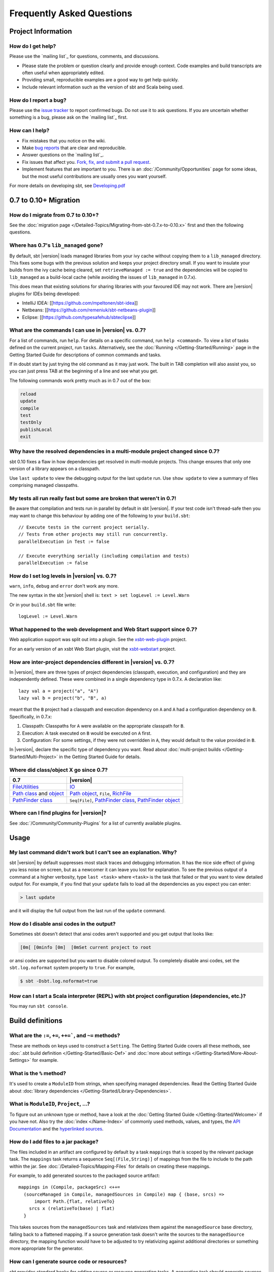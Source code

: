 Frequently Asked Questions
==========================

Project Information
-------------------

How do I get help?
~~~~~~~~~~~~~~~~~~

Please use the `mailing list`_ for questions, comments, and discussions.

-  Please state the problem or question clearly and provide enough
   context. Code examples and build transcripts are often useful when
   appropriately edited.
-  Providing small, reproducible examples are a good way to get help
   quickly.
-  Include relevant information such as the version of sbt and Scala
   being used.

How do I report a bug?
~~~~~~~~~~~~~~~~~~~~~~

Please use the `issue tracker <https://github.com/sbt/sbt/issues>`_
to report confirmed bugs. Do not use it to ask questions. If you are
uncertain whether something is a bug, please ask on the `mailing list`_ first.

How can I help?
~~~~~~~~~~~~~~~

-  Fix mistakes that you notice on the wiki.
-  Make `bug reports <https://github.com/sbt/sbt/issues>`_ that are
   clear and reproducible.
-  Answer questions on the `mailing list`_.
-  Fix issues that affect you. `Fork, fix, and submit a pull
   request <http://help.github.com/fork-a-repo/>`_.
-  Implement features that are important to you. There is an
   :doc:`/Community/Opportunities` page for some ideas, but the most useful
   contributions are usually ones you want yourself.

For more details on developing sbt, see
`Developing.pdf <http://harrah.github.com/xsbt/Developing.pdf>`_

0.7 to 0.10+ Migration
----------------------

How do I migrate from 0.7 to 0.10+?
~~~~~~~~~~~~~~~~~~~~~~~~~~~~~~~~~~~

See the :doc:`migration page </Detailed-Topics/Migrating-from-sbt-0.7.x-to-0.10.x>` first and
then the following questions.

Where has 0.7's ``lib_managed`` gone?
~~~~~~~~~~~~~~~~~~~~~~~~~~~~~~~~~~~~~

By default, sbt |version| loads managed libraries from your ivy cache without
copying them to a ``lib_managed`` directory. This fixes some bugs with
the previous solution and keeps your project directory small. If you
want to insulate your builds from the ivy cache being cleared, set
``retrieveManaged := true`` and the dependencies will be copied to
``lib_managed`` as a build-local cache (while avoiding the issues of
``lib_managed`` in 0.7.x).

This does mean that existing solutions for sharing libraries with your
favoured IDE may not work. There are |version| plugins for IDEs being
developed:

-  IntelliJ IDEA: [[https://github.com/mpeltonen/sbt-idea]]
-  Netbeans: [[https://github.com/remeniuk/sbt-netbeans-plugin]]
-  Eclipse: [[https://github.com/typesafehub/sbteclipse]]

What are the commands I can use in |version| vs. 0.7?
~~~~~~~~~~~~~~~~~~~~~~~~~~~~~~~~~~~~~~~~~~~~~~~~~~~~~

For a list of commands, run ``help``. For details on a specific command,
run ``help <command>``. To view a list of tasks defined on the current
project, run ``tasks``. Alternatively, see the :doc:`Running </Getting-Started/Running>`
page in the Getting Started Guide for descriptions of common commands and tasks.

If in doubt start by just trying the old command as it may just work.
The built in TAB completion will also assist you, so you can just press
TAB at the beginning of a line and see what you get.

The following commands work pretty much as in 0.7 out of the box:

.. code-block:: text

    reload
    update
    compile
    test
    testOnly
    publishLocal
    exit

Why have the resolved dependencies in a multi-module project changed since 0.7?
~~~~~~~~~~~~~~~~~~~~~~~~~~~~~~~~~~~~~~~~~~~~~~~~~~~~~~~~~~~~~~~~~~~~~~~~~~~~~~~

sbt 0.10 fixes a flaw in how dependencies get resolved in multi-module
projects. This change ensures that only one version of a library appears
on a classpath.

Use ``last update`` to view the debugging output for the last ``update``
run. Use ``show update`` to view a summary of files comprising managed
classpaths.

My tests all run really fast but some are broken that weren't in 0.7!
~~~~~~~~~~~~~~~~~~~~~~~~~~~~~~~~~~~~~~~~~~~~~~~~~~~~~~~~~~~~~~~~~~~~~

Be aware that compilation and tests run in parallel by default in sbt
|version|. If your test code isn't thread-safe then you may want to change
this behaviour by adding one of the following to your ``build.sbt``:

::

    // Execute tests in the current project serially.
    // Tests from other projects may still run concurrently.
    parallelExecution in Test := false

    // Execute everything serially (including compilation and tests)
    parallelExecution := false

How do I set log levels in |version| vs. 0.7?
~~~~~~~~~~~~~~~~~~~~~~~~~~~~~~~~~~~~~~~~~~~~~

``warn``, ``info``, ``debug`` and ``error`` don't work any more.

The new syntax in the sbt |version| shell is:
``text > set logLevel := Level.Warn``

Or in your ``build.sbt`` file write:

::

    logLevel := Level.Warn

What happened to the web development and Web Start support since 0.7?
~~~~~~~~~~~~~~~~~~~~~~~~~~~~~~~~~~~~~~~~~~~~~~~~~~~~~~~~~~~~~~~~~~~~~

Web application support was split out into a plugin. See the
`xsbt-web-plugin <https://github.com/JamesEarlDouglas/xsbt-web-plugin>`_ project.

For an early version of an xsbt Web Start plugin, visit the
`xsbt-webstart <https://github.com/ritschwumm/xsbt-webstart>`_ project.

How are inter-project dependencies different in |version| vs. 0.7?
~~~~~~~~~~~~~~~~~~~~~~~~~~~~~~~~~~~~~~~~~~~~~~~~~~~~~~~~~~~~~~~~~~

In |version|, there are three types of project dependencies (classpath,
execution, and configuration) and they are independently defined. These
were combined in a single dependency type in 0.7.x. A declaration like:

::

    lazy val a = project("a", "A")
    lazy val b = project("b", "B", a)

meant that the ``B`` project had a classpath and execution dependency on
``A`` and ``A`` had a configuration dependency on ``B``. Specifically,
in 0.7.x:

1. Classpath: Classpaths for ``A`` were available on the appropriate
   classpath for ``B``.
2. Execution: A task executed on ``B`` would be executed on ``A`` first.
3. Configuration: For some settings, if they were not overridden in
   ``A``, they would default to the value provided in ``B``.

In |version|, declare the specific type of dependency you want. Read about
:doc:`multi-project builds </Getting-Started/Multi-Project>` in the Getting
Started Guide for details.

Where did class/object X go since 0.7?
~~~~~~~~~~~~~~~~~~~~~~~~~~~~~~~~~~~~~~

================================================================================================================================================================================================ =====================================================================================================================================================================================
0.7                                                                                                                                                                                              |version|
================================================================================================================================================================================================ =====================================================================================================================================================================================
| `FileUtilities <http://simple-build-tool.googlecode.com/svn/artifacts/latest/api/sbt/FileUtilities$object.html>`_                                                                              `IO <../api/sbt/IO$.html>`_
`Path class <http://simple-build-tool.googlecode.com/svn/artifacts/latest/api/sbt/Path.html>`_ and `object <http://simple-build-tool.googlecode.com/svn/artifacts/latest/api/sbt/Path$.html>`_   `Path object <../api/sbt/Path$.html>`_, ``File``, `RichFile <../api/sbt/RichFile.html>`_
`PathFinder class <http://simple-build-tool.googlecode.com/svn/artifacts/latest/api/sbt/PathFinder.html>`_                                                                                       ``Seq[File]``, `PathFinder class <../api/sbt/PathFinder.html>`_, `PathFinder object <../api/sbt/PathFinder$.html>`_
================================================================================================================================================================================================ =====================================================================================================================================================================================


Where can I find plugins for |version|?
~~~~~~~~~~~~~~~~~~~~~~~~~~~~~~~~~~~~~~~

See :doc:`/Community/Community-Plugins` for a list of currently available plugins.

Usage
-----

My last command didn't work but I can't see an explanation. Why?
~~~~~~~~~~~~~~~~~~~~~~~~~~~~~~~~~~~~~~~~~~~~~~~~~~~~~~~~~~~~~~~~

sbt |version| by default suppresses most stack traces and debugging
information. It has the nice side effect of giving you less noise on
screen, but as a newcomer it can leave you lost for explanation. To see
the previous output of a command at a higher verbosity, type
``last <task>`` where ``<task>`` is the task that failed or that you
want to view detailed output for. For example, if you find that your
``update`` fails to load all the dependencies as you expect you can
enter:

.. code-block:: console

    > last update

and it will display the full output from the last run of the ``update``
command.

How do I disable ansi codes in the output?
~~~~~~~~~~~~~~~~~~~~~~~~~~~~~~~~~~~~~~~~~~

Sometimes sbt doesn't detect that ansi codes aren't supported and you
get output that looks like:

.. code-block:: text

      [0m[ [0minfo [0m]  [0mSet current project to root

or ansi codes are supported but you want to disable colored output. To
completely disable ansi codes, set the ``sbt.log.noformat`` system
property to ``true``. For example,

.. code-block :: console

    $ sbt -Dsbt.log.noformat=true

How can I start a Scala interpreter (REPL) with sbt project configuration (dependencies, etc.)?
~~~~~~~~~~~~~~~~~~~~~~~~~~~~~~~~~~~~~~~~~~~~~~~~~~~~~~~~~~~~~~~~~~~~~~~~~~~~~~~~~~~~~~~~~~~~~~~

You may run ``sbt console``.

Build definitions
-----------------

What are the ``:=``, ``+=``, ``++=```, and ``~=`` methods?
~~~~~~~~~~~~~~~~~~~~~~~~~~~~~~~~~~~~~~~~~~~~~~~~~~~~~~~~~~~~~~~~~~~~~~~~~~~~~~~~~~~~~

These are methods on keys used to construct a ``Setting``. The Getting
Started Guide covers all these methods, see :doc:`.sbt build definition </Getting-Started/Basic-Def>`
and :doc:`more about settings </Getting-Started/More-About-Settings>` for example.

What is the ``%`` method?
~~~~~~~~~~~~~~~~~~~~~~~~~

It's used to create a ``ModuleID`` from strings, when specifying managed
dependencies. Read the Getting Started Guide about
:doc:`library dependencies </Getting-Started/Library-Dependencies>`.

What is ``ModuleID``, ``Project``, ...?
~~~~~~~~~~~~~~~~~~~~~~~~~~~~~~~~~~~~~~~

To figure out an unknown type or method, have a look at the
:doc:`Getting Started Guide </Getting-Started/Welcome>` if you have not.
Also try the :doc:`index </Name-Index>` of commonly used methods, values, and types,
the `API Documentation <../api/index>`_ and the
`hyperlinked sources <../sxr/index>`_.

How do I add files to a jar package?
~~~~~~~~~~~~~~~~~~~~~~~~~~~~~~~~~~~~

The files included in an artifact are configured by default by a task
``mappings`` that is scoped by the relevant package task. The
``mappings`` task returns a sequence ``Seq[(File,String)]`` of mappings
from the file to include to the path within the jar. See
:doc:`/Detailed-Topics/Mapping-Files` for details on creating these mappings.

For example, to add generated sources to the packaged source artifact:

::

    mappings in (Compile, packageSrc) <++=
      (sourceManaged in Compile, managedSources in Compile) map { (base, srcs) =>
          import Path.{flat, relativeTo}
        srcs x (relativeTo(base) | flat)
      }

This takes sources from the ``managedSources`` task and relativizes them
against the ``managedSource`` base directory, falling back to a
flattened mapping. If a source generation task doesn't write the sources
to the ``managedSource`` directory, the mapping function would have to
be adjusted to try relativizing against additional directories or
something more appropriate for the generator.

.. _generate-sources-resources:

How can I generate source code or resources?
~~~~~~~~~~~~~~~~~~~~~~~~~~~~~~~~~~~~~~~~~~~~

sbt provides standard hooks for adding source or resource generation
tasks. A generation task should generate sources in a subdirectory of
``sourceManaged`` for sources or ``resourceManaged`` for resources and
return a sequence of files generated. The key to add the task to is
called ``sourceGenerators`` for sources and ``resourceGenerators`` for
resources. It should be scoped according to whether the generated files
are main (``Compile``) or test (``Test``) sources or resources. This
basic structure looks like:

::

    sourceGenerators in Compile += <your Task[Seq[File]] here>

For example, assuming a method
``def makeSomeSources(base: File): Seq[File]``,

::

    sourceGenerators in Compile += Def.task {
      makeSomeSources( (sourceManaged in Compile).value / "demo")
    }

As a specific example, the following generates a hello world source
file:

::

    sourceGenerators in Compile += Def.task {
      val file = (sourceManaged in Compile) / "demo" / "Test.scala"
      IO.write(file, """object Test extends App { println("Hi") }""")
      Seq(file)
    }

Executing 'run' will print "Hi". Change ``Compile`` to ``Test`` to make
it a test source. To generate resources, change ``sourceGenerators`` to
``resourceGenerators`` and ``sourceManaged`` to ``resourceManaged``.
Normally, you would only want to generate sources when necessary and not
every run.

By default, generated sources and resources are not included in the
packaged source artifact. To do so, add them as you would other
mappings. See the ``Adding files to a package`` section.

How can a task avoid redoing work if the input files are unchanged?
~~~~~~~~~~~~~~~~~~~~~~~~~~~~~~~~~~~~~~~~~~~~~~~~~~~~~~~~~~~~~~~~~~~

There is basic support for only doing work when input files have changed
or when the outputs haven't been generated yet. This support is
primitive and subject to change.

The relevant methods are two overloaded methods called
`FileFunction.cached <../api/sbt/FileFunction$.html>`_.
Each requires a directory in which to store cached data. Sample usage
is:

::

    // define a task that takes some inputs
    //   and generates files in an output directory
    myTask := {
        // wraps a function taskImpl in an uptodate check
        //   taskImpl takes the input files, the output directory,
        //   generates the output files and returns the set of generated files
        val cachedFun = FileFunction.cached(cacheDirectory.value / "my-task") { (in: Set[File]) =>
          taskImpl(in, target.value) : Set[File]
        }
        // Applies the cached function to the inputs files
        cachedFun(inputs.value)
    }

There are two additional arguments for the first parameter list that
allow the file tracking style to be explicitly specified. By default,
the input tracking style is ``FilesInfo.lastModified``, based on a
file's last modified time, and the output tracking style is
``FilesInfo.exists``, based only on whether the file exists. The other
available style is ``FilesInfo.hash``, which tracks a file based on a
hash of its contents. See the `FilesInfo
API <../api/sbt/FilesInfo$.html>`_ for
details.

A more advanced version of ``FileFunction.cached`` passes a data
structure of type
`ChangeReport <../api/sbt/ChangeReport.html>`_
describing the changes to input and output files since the last
evaluation. This version of ``cached`` also expects the set of files
generated as output to be the result of the evaluated function.

Extending sbt
-------------

How can I add a new configuration?
~~~~~~~~~~~~~~~~~~~~~~~~~~~~~~~~~~

The following example demonstrates adding a new set of compilation
settings and tasks to a new configuration called ``samples``. The
sources for this configuration go in ``src/samples/scala/``. Unspecified
settings delegate to those defined for the ``compile`` configuration.
For example, if ``scalacOptions`` are not overridden for ``samples``,
the options for the main sources are used.

Options specific to ``samples`` may be declared like:

::

    scalacOptions in Samples += "-deprecation"

This uses the main options as base options because of ``+=``. Use ``:=``
to ignore the main options:

::

    scalacOptions in Samples := "-deprecation" :: Nil

The example adds all of the usual compilation related settings and tasks
to ``samples``:

::

    samples:run
    samples:runMain
    samples:compile
    samples:console
    samples:consoleQuick
    samples:scalacOptions
    samples:fullClasspath
    samples:package
    samples:packageSrc
    ...


How do I add a test configuration?
~~~~~~~~~~~~~~~~~~~~~~~~~~~~~~~~~~

See the ``Additional test configurations`` section of :doc`/Detailed-Topics/Testing`.

How can I create a custom run task, in addition to ``run``?
~~~~~~~~~~~~~~~~~~~~~~~~~~~~~~~~~~~~~~~~~~~~~~~~~~~~~~~~~~~

This answer is extracted from a `mailing list
discussion <http://groups.google.com/group/simple-build-tool/browse_thread/thread/4c28ee5b7e18b46a/>`_.

Read the Getting Started Guide up to :doc:`custom settings </Getting-Started/Custom-Settings>` for background.

A basic run task is created by:

::

      lazy val myRunTask = taskKey[Unit]("A custom run task.")

      // this can go either in a `build.sbt` or the settings member
      //   of a Project in a full configuration
      fullRunTask(myRunTask, Test, "foo.Foo", "arg1", "arg2")

If you want to be able to supply arguments on the command line, replace
``TaskKey`` with ``InputKey`` and ``fullRunTask`` with
``fullRunInputTask``. The ``Test`` part can be replaced with another
configuration, such as ``Compile``, to use that configuration's
classpath.

This run task can be configured individually by specifying the task key
in the scope. For example:

::

    fork in myRunTask := true

    javaOptions in myRunTask += "-Xmx6144m"

How should I express a dependency on an outside tool such as proguard?
~~~~~~~~~~~~~~~~~~~~~~~~~~~~~~~~~~~~~~~~~~~~~~~~~~~~~~~~~~~~~~~~~~~~~~

Tool dependencies are used to implement a task and are not needed by
project source code. These dependencies can be declared in their own
configuration and classpaths. These are the steps:

1. Define a new :ref:`configuration <ivy-configurations>`.
2. Declare the tool :doc:`dependencies </Detailed-Topics/Library-Management>` in that
   configuration.
3. Define a classpath that pulls the dependencies from the :doc:`/Detailed-Topics/Update-Report` produced by ``update``.
4. Use the classpath to implement the task.

As an example, consider a ``proguard`` task. This task needs the
ProGuard jars in order to run the tool. Assuming a new configuration
defined in the full build definition (#1):

::

    val ProguardConfig = config("proguard") hide

the following are settings that implement #2-#4:

::

    // Add proguard as a dependency in the custom configuration.
    //  This keeps it separate from project dependencies.
    libraryDependencies +=
       "net.sf.proguard" % "proguard" % "4.4" % ProguardConfig.name

    // Extract the dependencies from the UpdateReport.
    managedClasspath in proguard :=
        Classpaths.managedJars(proguardConfig, (classpathTypes in proguard).value, update.value)
    }

    // Use the dependencies in a task, typically by putting them
    //  in a ClassLoader and reflectively calling an appropriate
    //  method.
    proguard := {
	    val cp: Seq[File] = (managedClasspath in proguard).value
      // ... do something with , which includes proguard ...
    }

How would I change sbt's classpath dynamically?
~~~~~~~~~~~~~~~~~~~~~~~~~~~~~~~~~~~~~~~~~~~~~~~

It is possible to register additional jars that will be placed on sbt's
classpath (since version 0.10.1). Through
`State <../api/sbt/State$.html>`_, it
is possible to obtain a
`xsbti.ComponentProvider <../api/xsbti/ComponentProvider.html>`_,
which manages application components. Components are groups of files in
the ``~/.sbt/boot/`` directory and, in this case, the application is
sbt. In addition to the base classpath, components in the "extra"
component are included on sbt's classpath.

(Note: the additional components on an application's classpath are
declared by the ``components`` property in the ``[main]`` section of the
launcher configuration file ``boot.properties``.)

Because these components are added to the ``~/.sbt/boot/`` directory and
``~/.sbt/boot/`` may be read-only, this can fail. In this case, the user
has generally intentionally set sbt up this way, so error recovery is
not typically necessary (just a short error message explaining the
situation.)

Example of dynamic classpath augmentation
^^^^^^^^^^^^^^^^^^^^^^^^^^^^^^^^^^^^^^^^^

The following code can be used where a ``State => State`` is required,
such as in the ``onLoad`` setting (described below) or in a
:doc:`command </Extending/Commands>`. It adds some files to the "extra" component and
reloads sbt if they were not already added. Note that reloading will
drop the user's session state.

::

    def augment(extra: Seq[File])(s: State): State =
    {
        // Get the component provider
      val cs: xsbti.ComponentProvider = s.configuration.provider.components()

        // Adds the files in 'extra' to the "extra" component
        //   under an exclusive machine-wide lock.
        //   The returned value is 'true' if files were actually copied and 'false'
        //   if the target files already exists (based on name only).
      val copied: Boolean = s.locked(cs.lockFile, cs.addToComponent("extra", extra.toArray))

        // If files were copied, reload so that we use the new classpath.
      if(copied) s.reload else s
    }

How can I take action when the project is loaded or unloaded?
~~~~~~~~~~~~~~~~~~~~~~~~~~~~~~~~~~~~~~~~~~~~~~~~~~~~~~~~~~~~~

The single, global setting ``onLoad`` is of type ``State => State`` (see
:doc:`/Extending/Build-State`) and is executed once, after all projects are built and
loaded. There is a similar hook ``onUnload`` for when a project is
unloaded. Project unloading typically occurs as a result of a ``reload``
command or a ``set`` command. Because the ``onLoad`` and ``onUnload``
hooks are global, modifying this setting typically involves composing a
new function with the previous value. The following example shows the
basic structure of defining ``onLoad``:

::

    // Compose our new function 'f' with the existing transformation.
    {
      val f: State => State = ...
      onLoad in Global ~= (f compose _)
    }

Example of project load/unload hooks
^^^^^^^^^^^^^^^^^^^^^^^^^^^^^^^^^^^^

The following example maintains a count of the number of times a project
has been loaded and prints that number:

::

    {
      // the key for the current count
      val key = AttributeKey[Int]("loadCount")
      // the State transformer
      val f = (s: State) => {
        val previous = s get key getOrElse 0
        println("Project load count: " + previous)
        s.put(key, previous + 1)
      }
      onLoad in Global ~= (f compose _)
    }

Errors
------

On project load, "Reference to uninitialized setting"
~~~~~~~~~~~~~~~~~~~~~~~~~~~~~~~~~~~~~~~~~~~~~~~~~~~~~

Setting initializers are executed in order. If the initialization of a
setting depends on other settings that has not been initialized, sbt
will stop loading.

In this example, we try to append a library to ``libraryDependencies``
before it is initialized with an empty sequence.

::

    object MyBuild extends Build {
      val root = Project(id = "root", base = file("."),
        settings = Seq(
          libraryDependencies += "commons-io" % "commons-io" % "1.4" % "test"
        )
      )
    }

To correct this, include the default settings, which includes
``libraryDependencies := Seq()``.

::

    settings = Defaults.defaultSettings ++ Seq(
      libraryDependencies += "commons-io" % "commons-io" % "1.4" % "test"
    )

A more subtle variation of this error occurs when using :doc:`scoped settings </Getting-Started/Scopes>`.

::

    // error: Reference to uninitialized setting
    settings = Defaults.defaultSettings ++ Seq(
      libraryDependencies += "commons-io" % "commons-io" % "1.2" % "test",
      fullClasspath ~= (_.filterNot(_.data.name.contains("commons-io")))
    )

Generally, all of the setting definition methods can be expressed in terms of
``:=``. To better understand the error, we can rewrite the setting as:

::

    // error: Reference to uninitialized setting
    fullClasspath := fullClasspath.value.filterNot(_.data.name.contains("commons-io"))

This setting varies between the test and compile scopes. The solution is
use the scoped setting, both as the input to the initializer, and the
setting that we update.

::

    fullClasspath in Compile := (fullClasspath in Compile).value.filterNot(_.data.name.contains("commons-io"))

    // or equivalently
    fullClasspath in Compile ~= (_.filterNot(_.data.name.contains("commons-io")))

Dependency Management
---------------------

How do I resolve a checksum error?
~~~~~~~~~~~~~~~~~~~~~~~~~~~~~~~~~~

This error occurs when the published checksum, such as a sha1 or md5
hash, differs from the checksum computed for a downloaded artifact, such
as a jar or pom.xml. An example of such an error is:

::

    [warn]  problem while downloading module descriptor:
    http://repo1.maven.org/maven2/commons-fileupload/commons-fileupload/1.2.2/commons-fileupload-1.2.2.pom: 
    invalid sha1: expected=ad3fda4adc95eb0d061341228cc94845ddb9a6fe computed=0ce5d4a03b07c8b00ab60252e5cacdc708a4e6d8 (1070ms) 

The invalid checksum should generally be reported to the repository
owner (as `was done <https://issues.sonatype.org/browse/MVNCENTRAL-46>`_
for the above error). In the meantime, you can temporarily disable
checking with the following setting:

::

    checksums in update := Nil

See :doc:`/Detailed-Topics/Library-Management` for details.

I've added a plugin, and now my cross-compilations fail!
~~~~~~~~~~~~~~~~~~~~~~~~~~~~~~~~~~~~~~~~~~~~~~~~~~~~~~~~

This problem crops up frequently. Plugins are only published for the
Scala version that sbt uses (currently, 2.9.1). You can still *use*
plugins during cross-compilation, because sbt only looks for a 2.9.1
version of the plugin.

**... unless you specify the plugin in the wrong place!**

A typical mistake is to put global plugin definitions in
``~/.sbt/plugins.sbt``. **THIS IS WRONG.** ``.sbt`` files in ``~/.sbt``
are loaded for *each* build--that is, for *each* cross-compilation. So,
if you build for Scala 2.9.0, sbt will try to find a version of the
plugin that's compiled for 2.9.0--and it usually won't. That's because
it doesn't *know* the dependency is a plugin.

To tell sbt that the dependency is an sbt plugin, make sure you define
your global plugins in a ``.sbt`` file in ``~/.sbt/plugins/``. sbt knows
that files in ``~/.sbt/plugins`` are only to be used by sbt itself, not
as part of the general build definition. If you define your plugins in a
file under *that* directory, they won't foul up your cross-compilations.
Any file name ending in ``.sbt`` will do, but most people use
``~/.sbt/plugins/build.sbt`` or ``~/.sbt/plugins/plugins.sbt``. ##
Miscellaneous

How do I use the Scala interpreter in my code?
~~~~~~~~~~~~~~~~~~~~~~~~~~~~~~~~~~~~~~~~~~~~~~

sbt runs tests in the same JVM as sbt itself and Scala classes are not
in the same class loader as the application classes. Therefore, when
using the Scala interpreter, it is important to set it up properly to
avoid an error message like:

::

     Failed to initialize compiler: class scala.runtime.VolatileBooleanRef not found.
     ** Note that as of 2.8 scala does not assume use of the java classpath.
     ** For the old behavior pass -usejavacp to scala, or if using a Settings
     ** object programmatically, settings.usejavacp.value = true.

The key is to initialize the Settings for the interpreter using
*embeddedDefaults*. For example:

::

     val settings = new Settings
     settings.embeddedDefaults[MyType]
     val interpreter = new Interpreter(settings, ...)

Here, MyType is a representative class that should be included on the
interpreter's classpath and in its application class loader. For more
background, see the `original
proposal <https://gist.github.com/404272>`_ that resulted in
*embeddedDefaults* being added.

Similarly, use a representative class as the type argument when using
the *break* and *breakIf* methods of *ILoop*, as in the following
example:

::

      def x(a: Int, b: Int) = {
        import scala.tools.nsc.interpreter.ILoop
        ILoop.breakIf[MyType](a != b, "a" -> a, "b" -> b )
      }

